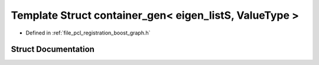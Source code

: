 .. _exhale_struct_structboost_1_1container__gen_3_01eigen__list_s_00_01_value_type_01_4:

Template Struct container_gen< eigen_listS, ValueType >
=======================================================

- Defined in :ref:`file_pcl_registration_boost_graph.h`


Struct Documentation
--------------------


.. doxygenstruct:: boost::container_gen< eigen_listS, ValueType >
   :members:
   :protected-members:
   :undoc-members: